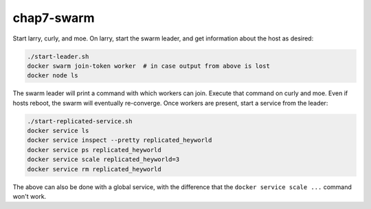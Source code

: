 chap7-swarm
===========

Start larry, curly, and moe. On larry, start the swarm leader, and get information about the host as
desired:

.. code:: bash

    ./start-leader.sh
    docker swarm join-token worker  # in case output from above is lost
    docker node ls

The swarm leader will print a command with which workers can join. Execute that command on curly and
moe. Even if hosts reboot, the swarm will eventually re-converge. Once workers are present, start a
service from the leader:

.. code:: bash

    ./start-replicated-service.sh
    docker service ls
    docker service inspect --pretty replicated_heyworld
    docker service ps replicated_heyworld
    docker service scale replicated_heyworld=3
    docker service rm replicated_heyworld

The above can also be done with a global service, with the difference that the ``docker service
scale ...`` command won't work.
